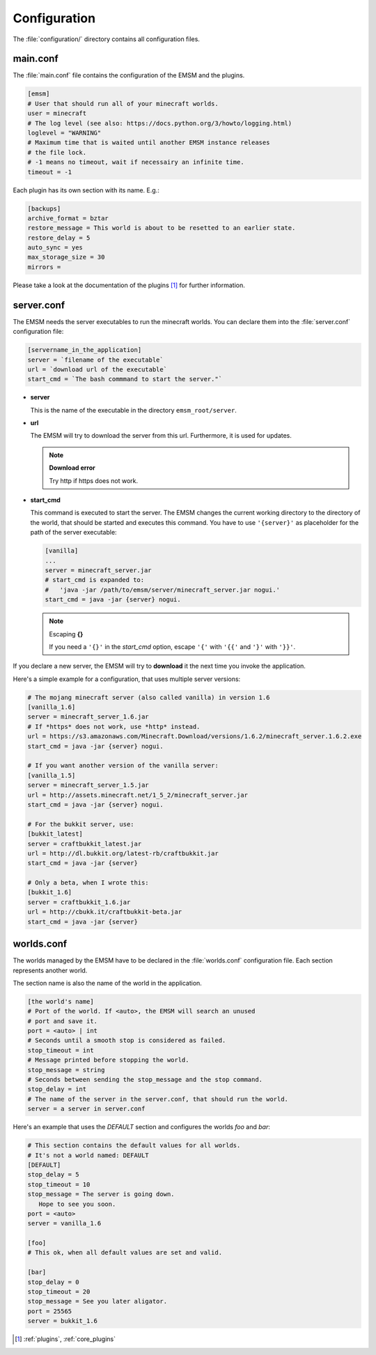 Configuration
=============

The :file:`configuration/` directory contains all configuration files.
   
main.conf
---------

The :file:`main.conf` file contains the configuration of the EMSM and the
plugins.

.. code-block:: ini

   [emsm]
   # User that should run all of your minecraft worlds.
   user = minecraft
   # The log level (see also: https://docs.python.org/3/howto/logging.html)
   loglevel = "WARNING"
   # Maximum time that is waited until another EMSM instance releases
   # the file lock. 
   # -1 means no timeout, wait if necessairy an infinite time.
   timeout = -1
   
Each plugin has its own section with its name. E.g.:

.. code-block:: ini

   [backups]
   archive_format = bztar
   restore_message = This world is about to be resetted to an earlier state.
   restore_delay = 5
   auto_sync = yes
   max_storage_size = 30
   mirrors = 
   
Please take a look at the documentation of the plugins [#plugins_doc]_ for
further information.

server.conf
-----------

The EMSM needs the server executables to run the minecraft worlds. 
You can declare them into the :file:`server.conf` configuration file:

.. code-block:: ini

   [servername_in_the_application]
   server = `filename of the executable`
   url = `download url of the executable`
   start_cmd = `The bash commmand to start the server."`

*  **server**

   This is the name of the executable in the directory ``emsm_root/server``.
   
*  **url**

   The EMSM will try to download the server from this url. Furthermore, it 
   is used for updates.
   
   .. note:: **Download error**

      Try http if https does not work.
      
*  **start_cmd**

   This command is executed to start the server. The EMSM changes the current
   working directory to the directory of the world, that should be started 
   and executes this command. You have to use ``'{server}'`` as placeholder
   for the path of the server executable:
   
   .. code-block:: ini
      
      [vanilla]
      ...
      server = minecraft_server.jar
      # start_cmd is expanded to:
      #   'java -jar /path/to/emsm/server/minecraft_server.jar nogui.'
      start_cmd = java -jar {server} nogui.
      
   .. note:: Escaping **{}**
   
      If you need a ``'{}'`` in the *start_cmd* option, escape ``'{'`` 
      with ``'{{'`` and ``'}'`` with ``'}}'``.   

If you declare a new server, the EMSM will try to **download** it the next time 
you invoke the application.

Here's a simple example for a configuration, that uses multiple server versions:

.. code-block:: ini

   # The mojang minecraft server (also called vanilla) in version 1.6
   [vanilla_1.6]
   server = minecraft_server_1.6.jar
   # If *https* does not work, use *http* instead.
   url = https://s3.amazonaws.com/Minecraft.Download/versions/1.6.2/minecraft_server.1.6.2.exe
   start_cmd = java -jar {server} nogui.
   
   # If you want another version of the vanilla server:
   [vanilla_1.5]
   server = minecraft_server_1.5.jar
   url = http://assets.minecraft.net/1_5_2/minecraft_server.jar
   start_cmd = java -jar {server} nogui. 
   
   # For the bukkit server, use:
   [bukkit_latest]
   server = craftbukkit_latest.jar
   url = http://dl.bukkit.org/latest-rb/craftbukkit.jar
   start_cmd = java -jar {server}
   
   # Only a beta, when I wrote this:
   [bukkit_1.6]
   server = craftbukkit_1.6.jar
   url = http://cbukk.it/craftbukkit-beta.jar
   start_cmd = java -jar {server}
   
worlds.conf
-----------

The worlds managed by the EMSM have to be declared in the :file:`worlds.conf` 
configuration file. Each section represents another world.

The section name is also the name of the world in the application.

.. code-block:: ini

   [the world's name]
   # Port of the world. If <auto>, the EMSM will search an unused 
   # port and save it. 
   port = <auto> | int
   # Seconds until a smooth stop is considered as failed.
   stop_timeout = int
   # Message printed before stopping the world.
   stop_message = string
   # Seconds between sending the stop_message and the stop command.
   stop_delay = int
   # The name of the server in the server.conf, that should run the world.
   server = a server in server.conf
   
Here's an example that uses the *DEFAULT* section and configures the
worlds *foo* and *bar*:

.. code-block:: ini
   
   # This section contains the default values for all worlds.
   # It's not a world named: DEFAULT
   [DEFAULT]
   stop_delay = 5
   stop_timeout = 10
   stop_message = The server is going down.
      Hope to see you soon.
   port = <auto>
   server = vanilla_1.6

   [foo]
   # This ok, when all default values are set and valid.
   
   [bar]
   stop_delay = 0
   stop_timeout = 20
   stop_message = See you later aligator.
   port = 25565
   server = bukkit_1.6
   
.. [#plugins_doc] :ref:`plugins`, :ref:`core_plugins`